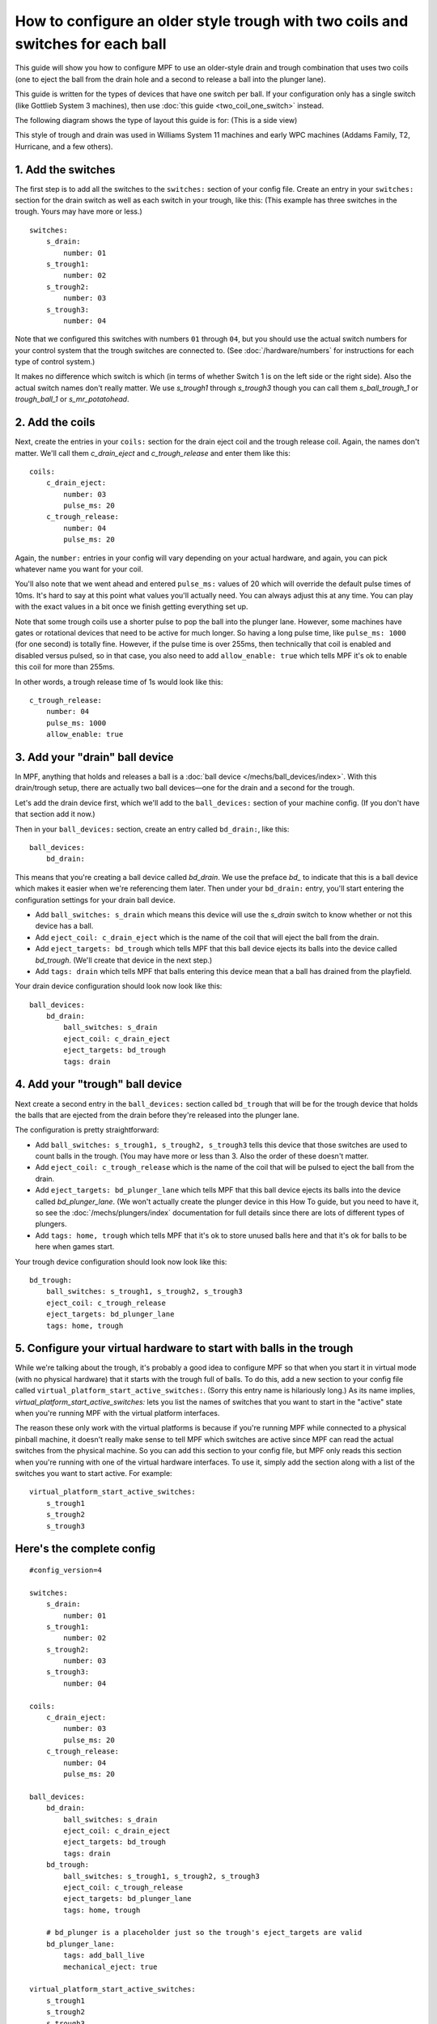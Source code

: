 How to configure an older style trough with two coils and switches for each ball
================================================================================

This guide will show you how to configure MPF to use an older-style drain
and trough combination that uses two coils (one to eject the ball from the
drain hole and a second to release a ball into the plunger lane).

This guide is written for the types of devices that have one switch per
ball. If your configuration only has a single switch (like Gottlieb System 3
machines), then use :doc:`this guide <two_coil_one_switch>` instead.

The following diagram shows the type of layout this guide is for: (This is a
side view)

.. image:: /mechs/images/two_coils_multiple_switches.png

This style of trough and drain was used in Williams System 11 machines and
early WPC machines (Addams Family, T2, Hurricane, and a few others).

1. Add the switches
-------------------

The first step is to add all the switches to the ``switches:``
section of your config file. Create an entry in your ``switches:`` section for
the drain switch as well as each switch in your trough, like this: (This
example has three switches in the trough. Yours may have more or less.)

::

    switches:
        s_drain:
            number: 01
        s_trough1:
            number: 02
        s_trough2:
            number: 03
        s_trough3:
            number: 04

Note that we configured this switches with numbers ``01`` through ``04``, but
you should use the actual switch numbers for your control system that the trough
switches are connected to. (See :doc:`/hardware/numbers` for instructions for
each type of control system.)

It makes no difference which switch is which (in terms of whether
Switch 1 is on the left side or the right side). Also the actual switch
names don't really matter. We use *s_trough1* through *s_trough3* though you can
call them *s_ball_trough_1* or *trough_ball_1* or *s_mr_potatohead*.

2. Add the coils
----------------

Next, create the entries in your ``coils:`` section for the drain eject
coil and the trough release coil. Again, the names don't matter. We'll call
them *c_drain_eject* and *c_trough_release* and enter them like this:

::

    coils:
        c_drain_eject:
            number: 03
            pulse_ms: 20
        c_trough_release:
            number: 04
            pulse_ms: 20

Again, the ``number:`` entries in your config will vary depending on your actual
hardware, and again, you can pick whatever name you want for your coil.

You'll also note that we went ahead and entered ``pulse_ms:`` values of 20
which will override the default pulse times of 10ms. It's hard to say
at this point what values you'll actually need. You can always adjust
this at any time. You can play with the exact values in a bit once we
finish getting everything set up.

Note that some trough coils use a shorter pulse to pop the ball into the plunger
lane. However, some machines have gates or rotational devices that need to be
active for much longer. So having a long pulse time, like ``pulse_ms: 1000``
(for one second) is totally fine. However, if the pulse time is over 255ms, then
technically that coil is enabled and disabled versus pulsed, so in that case,
you also need to add ``allow_enable: true`` which tells MPF it's ok to enable
this coil for more than 255ms.

In other words, a trough release time of 1s would look like this:

::

        c_trough_release:
            number: 04
            pulse_ms: 1000
            allow_enable: true

3. Add your "drain" ball device
-------------------------------

In MPF, anything that holds and releases a ball is a
:doc:`ball device </mechs/ball_devices/index>`. With this drain/trough setup,
there are actually two ball devices—one for the drain and a second for the
trough.

Let's add the drain device first, which we'll add to the ``ball_devices:``
section of your machine config. (If you don't have that section add it now.)

Then in your ``ball_devices:`` section, create an entry called ``bd_drain:``,
like this:

::

    ball_devices:
        bd_drain:

This means that you're creating a ball device called *bd_drain*.
We use the preface *bd_* to indicate that this is a ball device
which makes it easier when we're referencing them later. Then under
your ``bd_drain:`` entry, you'll start entering the
configuration settings for your drain ball device.

* Add ``ball_switches: s_drain`` which means this device will use the *s_drain*
  switch to know whether or not this device has a ball.
* Add ``eject_coil: c_drain_eject`` which is the name of the coil that will
  eject the ball from the drain.
* Add ``eject_targets: bd_trough`` which tells MPF that this ball device
  ejects its balls into the device called *bd_trough*. (We'll create that
  device in the next step.)
* Add ``tags: drain`` which tells MPF that balls entering this device mean that
  a ball has drained from the playfield.

Your drain device configuration should look now look like this:

::

    ball_devices:
        bd_drain:
            ball_switches: s_drain
            eject_coil: c_drain_eject
            eject_targets: bd_trough
            tags: drain

4. Add your "trough" ball device
--------------------------------

Next create a second entry in the ``ball_devices:`` section called ``bd_trough``
that will be for the trough device that holds the balls that are ejected from
the drain before they're released into the plunger lane.

The configuration is pretty straightforward:

* Add ``ball_switches: s_trough1, s_trough2, s_trough3`` tells this device that
  those switches are used to count balls in the trough. (You may have more or
  less than 3. Also the order of these doesn't matter.
* Add ``eject_coil: c_trough_release`` which is the name of the coil that will
  be pulsed to eject the ball from the drain.
* Add ``eject_targets: bd_plunger_lane`` which tells MPF that this ball device
  ejects its balls into the device called *bd_plunger_lane*. (We won't actually
  create the plunger device in this How To guide, but you need to have it, so
  see the :doc:`/mechs/plungers/index` documentation for full details since
  there are lots of different types of plungers.
* Add ``tags: home, trough`` which tells MPF that it's ok to store unused balls
  here and that it's ok for balls to be here when games start.

Your trough device configuration should look now look like this:

::

        bd_trough:
            ball_switches: s_trough1, s_trough2, s_trough3
            eject_coil: c_trough_release
            eject_targets: bd_plunger_lane
            tags: home, trough

5. Configure your virtual hardware to start with balls in the trough
--------------------------------------------------------------------

While we're talking about the trough, it's probably a good idea to configure
MPF so that when you start it in virtual mode (with no physical hardware) that
it starts with the trough full of balls. To do this, add a new section to your
config file called ``virtual_platform_start_active_switches:``. (Sorry this
entry name is hilariously long.) As its name implies,
*virtual_platform_start_active_switches:* lets you list the names of
switches that you want to start in the "active" state when you're
running MPF with the virtual platform interfaces.

The reason these only work with the virtual platforms is because if you're
running MPF while connected to a physical pinball machine, it doesn't
really make sense to tell MPF which switches are active since MPF can
read the actual switches from the physical machine. So you can add
this section to your config file, but MPF only reads this section when
you're running with one of the virtual hardware interfaces. To use it,
simply add the section along with a list of the switches you want to
start active. For example:

::

    virtual_platform_start_active_switches:
        s_trough1
        s_trough2
        s_trough3

Here's the complete config
--------------------------

.. begin_mpfdoctest:config/config.yaml

::

    #config_version=4

    switches:
        s_drain:
            number: 01
        s_trough1:
            number: 02
        s_trough2:
            number: 03
        s_trough3:
            number: 04

    coils:
        c_drain_eject:
            number: 03
            pulse_ms: 20
        c_trough_release:
            number: 04
            pulse_ms: 20

    ball_devices:
        bd_drain:
            ball_switches: s_drain
            eject_coil: c_drain_eject
            eject_targets: bd_trough
            tags: drain
        bd_trough:
            ball_switches: s_trough1, s_trough2, s_trough3
            eject_coil: c_trough_release
            eject_targets: bd_plunger_lane
            tags: home, trough

        # bd_plunger is a placeholder just so the trough's eject_targets are valid
        bd_plunger_lane:
            tags: add_ball_live
            mechanical_eject: true

    virtual_platform_start_active_switches:
        s_trough1
        s_trough2
        s_trough3

.. end_mpfdoctest
